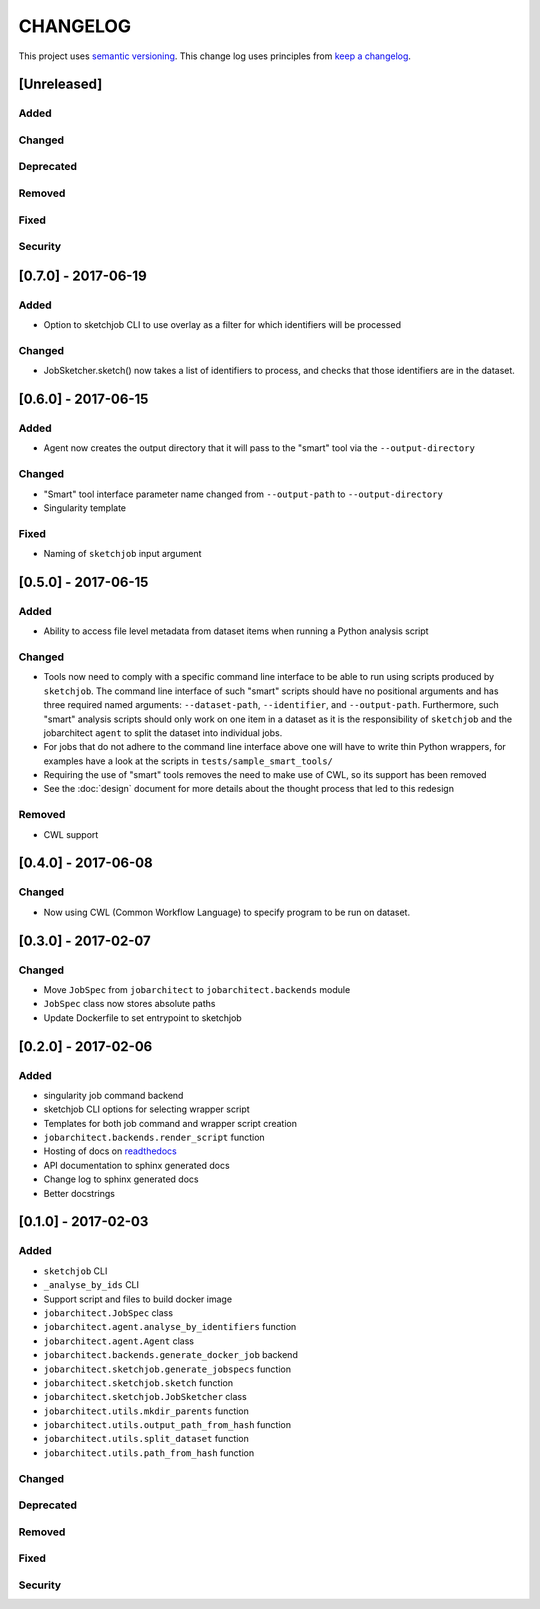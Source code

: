 CHANGELOG
=========

This project uses `semantic versioning <http://semver.org/>`_.
This change log uses principles from `keep a changelog <http://keepachangelog.com/>`_.


[Unreleased]
------------

Added
^^^^^

Changed
^^^^^^^

Deprecated
^^^^^^^^^^


Removed
^^^^^^^


Fixed
^^^^^


Security
^^^^^^^^

[0.7.0] - 2017-06-19
--------------------

Added
^^^^^

- Option to sketchjob CLI to use overlay as a filter for which identifiers will be processed

Changed
^^^^^^^

- JobSketcher.sketch() now takes a list of identifiers to process, and checks that those identifiers
  are in the dataset.


[0.6.0] - 2017-06-15
--------------------

Added
^^^^^

- Agent now creates the output directory that it will pass to the "smart" tool
  via the ``--output-directory``


Changed
^^^^^^^

- "Smart" tool interface parameter name changed from
  ``--output-path`` to ``--output-directory``
- Singularity template


Fixed
^^^^^

- Naming of ``sketchjob`` input argument


[0.5.0] - 2017-06-15
--------------------

Added
^^^^^

- Ability to access file level metadata from dataset items when running
  a Python analysis script


Changed
^^^^^^^

- Tools now need to comply with a specific command line interface to
  be able to run using scripts produced by ``sketchjob``. The command
  line interface of such "smart" scripts should have no positional arguments
  and has three required named arguments: ``--dataset-path``, ``--identifier``,
  and ``--output-path``. Furthermore, such "smart" analysis scripts
  should only work on one item in a dataset as it is the responsibility of
  ``sketchjob`` and the jobarchitect ``agent`` to split the dataset into
  individual jobs.
- For jobs that do not adhere to the command line interface above one will
  have to write thin Python wrappers, for examples have a look at the scripts
  in ``tests/sample_smart_tools/``
- Requiring the use of "smart" tools removes the need to make use of CWL, so its
  support has been removed
- See the :doc:`design` document for more details about the thought process
  that led to this redesign


Removed
^^^^^^^

- CWL support


[0.4.0] - 2017-06-08
--------------------

Changed
^^^^^^^

- Now using CWL (Common Workflow Language) to specify program to be run on dataset.



[0.3.0] - 2017-02-07
--------------------

Changed
^^^^^^^

- Move ``JobSpec`` from ``jobarchitect`` to ``jobarchitect.backends`` module
- ``JobSpec`` class now stores absolute paths
- Update Dockerfile to set entrypoint to sketchjob


[0.2.0] - 2017-02-06
--------------------

Added
^^^^^

- singularity job command backend
- sketchjob CLI options for selecting wrapper script
- Templates for both job command and wrapper script creation
- ``jobarchitect.backends.render_script`` function
- Hosting of docs on `readthedocs <http://jobarchitect.readthedocs.io/>`_
- API documentation to sphinx generated docs
- Change log to sphinx generated docs
- Better docstrings


[0.1.0] - 2017-02-03
--------------------

Added
^^^^^

- ``sketchjob`` CLI
- ``_analyse_by_ids`` CLI
- Support script and files to build docker image
- ``jobarchitect.JobSpec`` class
- ``jobarchitect.agent.analyse_by_identifiers`` function
- ``jobarchitect.agent.Agent`` class
- ``jobarchitect.backends.generate_docker_job`` backend
- ``jobarchitect.sketchjob.generate_jobspecs`` function
- ``jobarchitect.sketchjob.sketch`` function
- ``jobarchitect.sketchjob.JobSketcher`` class
- ``jobarchitect.utils.mkdir_parents`` function
- ``jobarchitect.utils.output_path_from_hash`` function
- ``jobarchitect.utils.split_dataset`` function
- ``jobarchitect.utils.path_from_hash`` function

Changed
^^^^^^^


Deprecated
^^^^^^^^^^


Removed
^^^^^^^


Fixed
^^^^^


Security
^^^^^^^^

